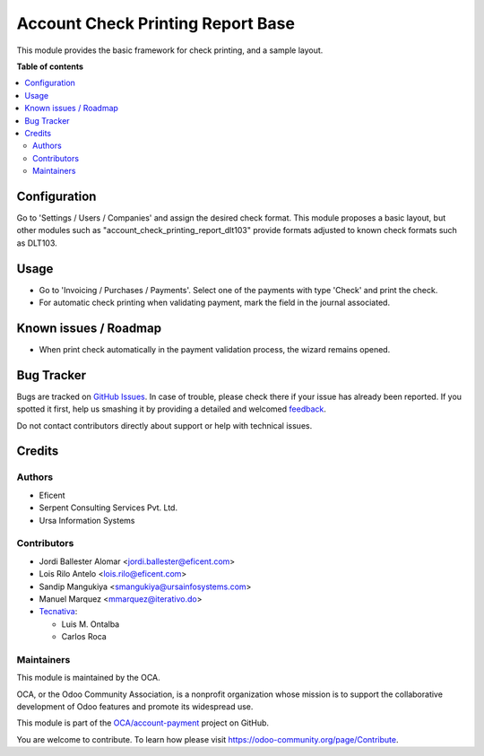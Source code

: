 ==================================
Account Check Printing Report Base
==================================

.. !!!!!!!!!!!!!!!!!!!!!!!!!!!!!!!!!!!!!!!!!!!!!!!!!!!!
   !! This file is generated by oca-gen-addon-readme !!
   !! changes will be overwritten.                   !!
   !!!!!!!!!!!!!!!!!!!!!!!!!!!!!!!!!!!!!!!!!!!!!!!!!!!!

.. |badge1| image:: https://img.shields.io/badge/maturity-Beta-yellow.png
    :target: https://odoo-community.org/page/development-status
    :alt: Beta
.. |badge2| image:: https://img.shields.io/badge/licence-AGPL--3-blue.png
    :target: http://www.gnu.org/licenses/agpl-3.0-standalone.html
    :alt: License: AGPL-3
.. |badge3| image:: https://img.shields.io/badge/github-OCA%2Faccount--payment-lightgray.png?logo=github
    :target: https://github.com/OCA/account-payment/tree/12.0/account_check_printing_report_base
    :alt: OCA/account-payment
.. |badge4| image:: https://img.shields.io/badge/weblate-Translate%20me-F47D42.png
    :target: https://translation.odoo-community.org/projects/account-payment-12-0/account-payment-12-0-account_check_printing_report_base
    :alt: Translate me on Weblate
.. |badge5| image:: https://img.shields.io/badge/runbot-Try%20me-875A7B.png
    :target: https://runbot.odoo-community.org/runbot/96/12.0
    :alt: Try me on Runbot

|badge1| |badge2| |badge3| |badge4| |badge5| 

This module provides the basic framework for check printing, and a sample
layout.

**Table of contents**

.. contents::
   :local:

Configuration
=============

Go to 'Settings / Users / Companies' and assign the desired check format.
This module proposes a basic layout, but other modules such as
"account_check_printing_report_dlt103" provide formats adjusted to known
check formats such as DLT103.

Usage
=====

* Go to 'Invoicing / Purchases / Payments'. Select one of the payments with
  type 'Check' and print the check.
* For automatic check printing when validating payment, mark the field in
  the journal associated.

Known issues / Roadmap
======================

* When print check automatically in the payment validation process, the wizard
  remains opened.

Bug Tracker
===========

Bugs are tracked on `GitHub Issues <https://github.com/OCA/account-payment/issues>`_.
In case of trouble, please check there if your issue has already been reported.
If you spotted it first, help us smashing it by providing a detailed and welcomed
`feedback <https://github.com/OCA/account-payment/issues/new?body=module:%20account_check_printing_report_base%0Aversion:%2012.0%0A%0A**Steps%20to%20reproduce**%0A-%20...%0A%0A**Current%20behavior**%0A%0A**Expected%20behavior**>`_.

Do not contact contributors directly about support or help with technical issues.

Credits
=======

Authors
~~~~~~~

* Eficent
* Serpent Consulting Services Pvt. Ltd.
* Ursa Information Systems

Contributors
~~~~~~~~~~~~

* Jordi Ballester Alomar <jordi.ballester@eficent.com>
* Lois Rilo Antelo <lois.rilo@eficent.com>
* Sandip Mangukiya <smangukiya@ursainfosystems.com>
* Manuel Marquez <mmarquez@iterativo.do>
* `Tecnativa <https://www.tecnativa.com>`_:

  * Luis M. Ontalba
  * Carlos Roca

Maintainers
~~~~~~~~~~~

This module is maintained by the OCA.

.. image:: https://odoo-community.org/logo.png
   :alt: Odoo Community Association
   :target: https://odoo-community.org

OCA, or the Odoo Community Association, is a nonprofit organization whose
mission is to support the collaborative development of Odoo features and
promote its widespread use.

This module is part of the `OCA/account-payment <https://github.com/OCA/account-payment/tree/12.0/account_check_printing_report_base>`_ project on GitHub.

You are welcome to contribute. To learn how please visit https://odoo-community.org/page/Contribute.
